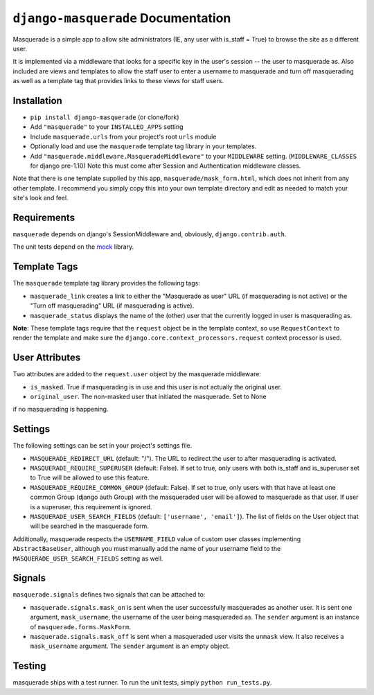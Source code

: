 ``django-masquerade`` Documentation
===================================

Masquerade is a simple app to allow site administrators (IE, any user with
is_staff = True) to browse the site as a different user.

It is implemented via a middleware that looks for a specific key in the user's
session -- the user to masquerade as. Also included are views and templates
to allow the staff user to enter a username to masquerade and turn off
masquerading as well as a template tag that provides links to these views for
staff users.

Installation
------------
- ``pip install django-masquerade`` (or clone/fork)
- Add ``"masquerade"`` to your ``INSTALLED_APPS`` setting
- Include ``masquerade.urls`` from your project's root ``urls`` module
- Optionally load and use the ``masquerade`` template tag library in your templates.
- Add ``"masquerade.middleware.MasqueradeMiddleware"`` to your
  ``MIDDLEWARE`` setting. (``MIDDLEWARE_CLASSES`` for django pre-1.10) Note this must come after Session and
  Authentication middleware classes.

Note that there is one template supplied by this app,
``masquerade/mask_form.html``, which does not inherit from any other template.
I recommend you simply copy this into your own template directory and edit as
needed to match your site's look and feel.

Requirements
------------
``masquerade`` depends on django's SessionMiddleware and, obviously,
``django.contrib.auth``.

The unit tests depend on the mock_ library.

Template Tags
-------------
The ``masquerade`` template tag library provides the following tags:

- ``masquerade_link`` creates a link to either the "Masquerade as user" URL (if
  masquerading is not active) or the "Turn off masquerading" URL (if
  masquerading is active).

- ``masquerade_status`` displays the name of the (other) user that the
  currently logged in user is masquerading as.

**Note**: These template tags require that the ``request`` object be in the
template context, so use ``RequestContext`` to render the template and make
sure the ``django.core.context_processors.request`` context processor is used.

User Attributes
---------------
Two attributes are added to the ``request.user`` object by the masquerade middleware:

- ``is_masked``. True if masquerading is in use and this user is not actually the original user.

- ``original_user``. The non-masked user that initiated the masquerade. Set to None
if no masquerading is happening.

Settings
--------
The following settings can be set in your project's settings file.

- ``MASQUERADE_REDIRECT_URL`` (default: "/"). The URL to redirect the user to after
  masquerading is activated.
- ``MASQUERADE_REQUIRE_SUPERUSER`` (default: False). If set to true, only users
  with both is_staff and is_superuser set to True will be allowed to use this
  feature.
- ``MASQUERADE_REQUIRE_COMMON_GROUP`` (default: False). If set to true, only users
  with that have at least one common Group (django auth Group) with the masqueraded
  user will be allowed to masquerade as that user. If user is a superuser, this
  requirement is ignored.
- ``MASQUERADE_USER_SEARCH_FIELDS`` (default: ``['username', 'email']``). The
  list of fields on the User object that will be searched in the masquerade
  form.

Additionally, masquerade respects the ``USERNAME_FIELD`` value of custom user classes
implementing ``AbstractBaseUser``, although you must manually add the name of your username
field to the ``MASQUERADE_USER_SEARCH_FIELDS`` setting as well.

Signals
-------
``masquerade.signals`` defines two signals that can be attached to:

- ``masquerade.signals.mask_on`` is sent when the user successfully masquerades
  as another user. It is sent one argument, ``mask_username``, the username of
  the user being masqueraded as. The ``sender`` argument is an instance of
  ``masquerade.forms.MaskForm``.
- ``masquerade.signals.mask_off`` is sent when a masqueraded user visits the
  ``unmask`` view. It also receives a ``mask_username`` argument. The
  ``sender`` argument is an empty object.

Testing
------------
masquerade ships with a test runner. To run the unit tests, simply ``python run_tests.py``.

.. _mock: http://www.voidspace.org.uk/python/mock/
